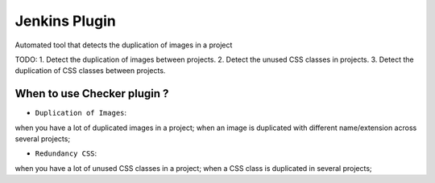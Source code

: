 ==============
Jenkins Plugin
==============

Automated tool that detects the duplication of images in a project

TODO:
1. Detect the duplication of images between projects.
2. Detect the unused CSS classes in projects.
3. Detect the duplication of CSS classes between projects.


When to use Checker plugin ?
============================


* ``Duplication of Images``:
when you have a lot of duplicated images in a project;  
when an image is duplicated with different name/extension across several projects;
 

* ``Redundancy CSS``:
when you have a lot of unused CSS classes in a project; 
when a CSS class is duplicated in several projects; 
